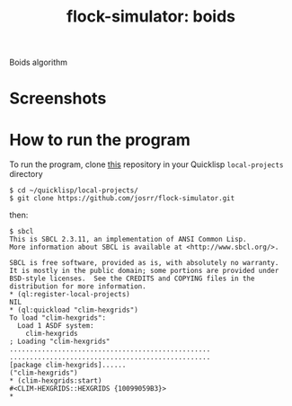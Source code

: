 #+TITLE: flock-simulator: boids
#+OPTIONS: toc:nil num:nil
#+LANGUAGE: es
#+UNNUMBERED: t
#+HTML_DOCTYPE: html5
#+HTML_HEAD: <link rel="stylesheet" href="css/spectre.min.css">
#+HTML_HEAD_EXTRA:  <link rel="stylesheet" href="css/estilo.css">
#+HTML_HEAD_EXTRA: <link href="favicon.png" rel="icon" type="image/png">
#+HTML_HEAD_EXTRA: <meta name="Description" content="flock-simulator
#+HTML_HEAD_EXTRA: Written using Common Lisp and McCLIM  by José M. A. Ronquillo Rivera." />
#+HTML_LINK_HOME: https://www.rufina.link/flock-simulator
#+HTML_LINK_UP: https://www.rufina.link/

Boids algorithm

* Screenshots

#+NAME:   fig:sc01
#+ATTR_HTML: :class img-responsive centered
[[./001.png]]

#+NAME:   fig:sc01
#+ATTR_HTML: :class img-responsive centered
[[./002.png]]

#+NAME:   fig:sc01
#+ATTR_HTML: :class img-responsive centered
[[./003.png]]

#+NAME:   fig:sc01
#+ATTR_HTML: :class img-responsive centered
[[./004.png]]

* How to run the program

To run the program, clone [[https://github.com/josrr/clim-hexgrids][this]] repository in your Quicklisp
=local-projects= directory

#+BEGIN_SRC
 $ cd ~/quicklisp/local-projects/
 $ git clone https://github.com/josrr/flock-simulator.git
#+END_SRC

then:

#+BEGIN_SRC
 $ sbcl
 This is SBCL 2.3.11, an implementation of ANSI Common Lisp.
 More information about SBCL is available at <http://www.sbcl.org/>.

 SBCL is free software, provided as is, with absolutely no warranty.
 It is mostly in the public domain; some portions are provided under
 BSD-style licenses.  See the CREDITS and COPYING files in the
 distribution for more information.
 * (ql:register-local-projects)
 NIL
 * (ql:quickload "clim-hexgrids")
 To load "clim-hexgrids":
   Load 1 ASDF system:
     clim-hexgrids
 ; Loading "clim-hexgrids"
 ..................................................
 ..................................................
 [package clim-hexgrids]......
 ("clim-hexgrids")
 * (clim-hexgrids:start)
 #<CLIM-HEXGRIDS::HEXGRIDS {10099059B3}>
 *
#+END_SRC
